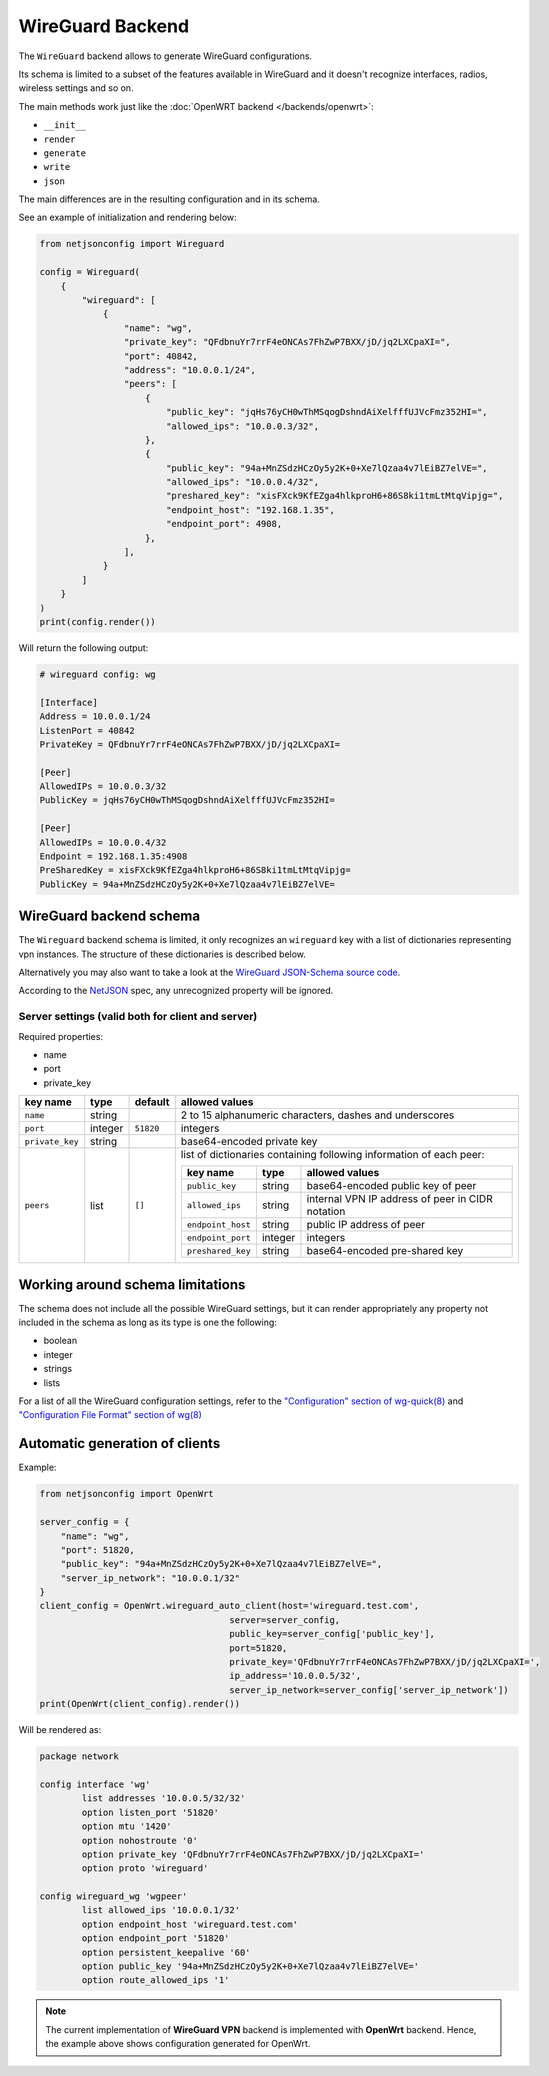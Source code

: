 =================
WireGuard Backend
=================

The ``WireGuard`` backend allows to generate WireGuard configurations.

Its schema is limited to a subset of the features available in WireGuard and it doesn't recognize
interfaces, radios, wireless settings and so on.

The main methods work just like the :doc:`OpenWRT backend </backends/openwrt>`:

* ``__init__``
* ``render``
* ``generate``
* ``write``
* ``json``

The main differences are in the resulting configuration and in its schema.

See an example of initialization and rendering below:

.. code-block:: python

    from netjsonconfig import Wireguard

    config = Wireguard(
        {
            "wireguard": [
                {
                    "name": "wg",
                    "private_key": "QFdbnuYr7rrF4eONCAs7FhZwP7BXX/jD/jq2LXCpaXI=",
                    "port": 40842,
                    "address": "10.0.0.1/24",
                    "peers": [
                        {
                            "public_key": "jqHs76yCH0wThMSqogDshndAiXelfffUJVcFmz352HI=",
                            "allowed_ips": "10.0.0.3/32",
                        },
                        {
                            "public_key": "94a+MnZSdzHCzOy5y2K+0+Xe7lQzaa4v7lEiBZ7elVE=",
                            "allowed_ips": "10.0.0.4/32",
                            "preshared_key": "xisFXck9KfEZga4hlkproH6+86S8ki1tmLtMtqVipjg=",
                            "endpoint_host": "192.168.1.35",
                            "endpoint_port": 4908,
                        },
                    ],
                }
            ]
        }
    )
    print(config.render())

Will return the following output:

.. code-block:: text

    # wireguard config: wg

    [Interface]
    Address = 10.0.0.1/24
    ListenPort = 40842
    PrivateKey = QFdbnuYr7rrF4eONCAs7FhZwP7BXX/jD/jq2LXCpaXI=

    [Peer]
    AllowedIPs = 10.0.0.3/32
    PublicKey = jqHs76yCH0wThMSqogDshndAiXelfffUJVcFmz352HI=

    [Peer]
    AllowedIPs = 10.0.0.4/32
    Endpoint = 192.168.1.35:4908
    PreSharedKey = xisFXck9KfEZga4hlkproH6+86S8ki1tmLtMtqVipjg=
    PublicKey = 94a+MnZSdzHCzOy5y2K+0+Xe7lQzaa4v7lEiBZ7elVE=

.. _wireguard_backend_schema:

WireGuard backend schema
------------------------

The ``Wireguard`` backend schema is limited, it only recognizes an ``wireguard`` key with
a list of dictionaries representing vpn instances. The structure of these dictionaries
is described below.

Alternatively you may also want to take a look at the `WireGuard JSON-Schema source code
<https://github.com/edge-servers/netjsonconfig/blob/wireguard-vxlan/netjsonconfig/backends/wireguard/schema.py>`_.

According to the `NetJSON <http://netjson.org>`_ spec, any unrecognized property will be ignored.

Server settings (valid both for client and server)
~~~~~~~~~~~~~~~~~~~~~~~~~~~~~~~~~~~~~~~~~~~~~~~~~~

Required properties:

- name
- port
- private_key

+-----------------+---------+--------------+------------------------------------------------------------------------------------+
| key name        | type    | default      | allowed values                                                                     |
+=================+=========+==============+====================================================================================+
| ``name``        | string  |              | 2 to 15 alphanumeric characters, dashes and underscores                            |
+-----------------+---------+--------------+------------------------------------------------------------------------------------+
| ``port``        | integer | ``51820``    | integers                                                                           |
+-----------------+---------+--------------+------------------------------------------------------------------------------------+
| ``private_key`` | string  |              | base64-encoded private key                                                         |
+-----------------+---------+--------------+------------------------------------------------------------------------------------+
| ``peers``       | list    | ``[]``       | list of dictionaries containing following information of                           |
|                 |         |              | each peer:                                                                         |
|                 |         |              |                                                                                    |
|                 |         |              | +-------------------+---------+--------------------------------------------------+ |
|                 |         |              | | key name          | type    | allowed values                                   | |
|                 |         |              | +===================+=========+==================================================+ |
|                 |         |              | | ``public_key``    | string  | base64-encoded public key of peer                | |
|                 |         |              | +-------------------+---------+--------------------------------------------------+ |
|                 |         |              | | ``allowed_ips``   | string  | internal VPN IP address of peer in CIDR notation | |
|                 |         |              | +-------------------+---------+--------------------------------------------------+ |
|                 |         |              | | ``endpoint_host`` | string  | public IP address of peer                        | |
|                 |         |              | +-------------------+---------+--------------------------------------------------+ |
|                 |         |              | | ``endpoint_port`` | integer | integers                                         | |
|                 |         |              | +-------------------+---------+--------------------------------------------------+ |
|                 |         |              | | ``preshared_key`` | string  | base64-encoded pre-shared key                    | |
|                 |         |              | +-------------------+---------+--------------------------------------------------+ |
+-----------------+---------+--------------+------------------------------------------------------------------------------------+

Working around schema limitations
---------------------------------

The schema does not include all the possible WireGuard settings, but it can render appropriately
any property not included in the schema as long as its type is one the following:

* boolean
* integer
* strings
* lists

For a list of all the WireGuard configuration settings, refer to the `"Configuration" section
of wg-quick(8) <https://git.zx2c4.com/wireguard-tools/about/src/man/wg-quick.8>`_ and
`"Configuration File Format" section of wg(8) <https://git.zx2c4.com/wireguard-tools/about/src/man/wg.8>`_

Automatic generation of clients
-------------------------------

.. automethod:: netjsonconfig.OpenWrt.wireguard_auto_client

Example:

.. code-block:: python

    from netjsonconfig import OpenWrt

    server_config = {
        "name": "wg",
        "port": 51820,
        "public_key": "94a+MnZSdzHCzOy5y2K+0+Xe7lQzaa4v7lEiBZ7elVE=",
        "server_ip_network": "10.0.0.1/32"
    }
    client_config = OpenWrt.wireguard_auto_client(host='wireguard.test.com',
                                        server=server_config,
                                        public_key=server_config['public_key'],
                                        port=51820,
                                        private_key='QFdbnuYr7rrF4eONCAs7FhZwP7BXX/jD/jq2LXCpaXI=',
                                        ip_address='10.0.0.5/32',
                                        server_ip_network=server_config['server_ip_network'])
    print(OpenWrt(client_config).render())

Will be rendered as:

.. code-block:: text

    package network

    config interface 'wg'
            list addresses '10.0.0.5/32/32'
            option listen_port '51820'
            option mtu '1420'
            option nohostroute '0'
            option private_key 'QFdbnuYr7rrF4eONCAs7FhZwP7BXX/jD/jq2LXCpaXI='
            option proto 'wireguard'

    config wireguard_wg 'wgpeer'
            list allowed_ips '10.0.0.1/32'
            option endpoint_host 'wireguard.test.com'
            option endpoint_port '51820'
            option persistent_keepalive '60'
            option public_key '94a+MnZSdzHCzOy5y2K+0+Xe7lQzaa4v7lEiBZ7elVE='
            option route_allowed_ips '1'

.. note::

    The current implementation of **WireGuard VPN** backend is implemented with
    **OpenWrt** backend. Hence, the example above shows configuration generated for
    OpenWrt.
